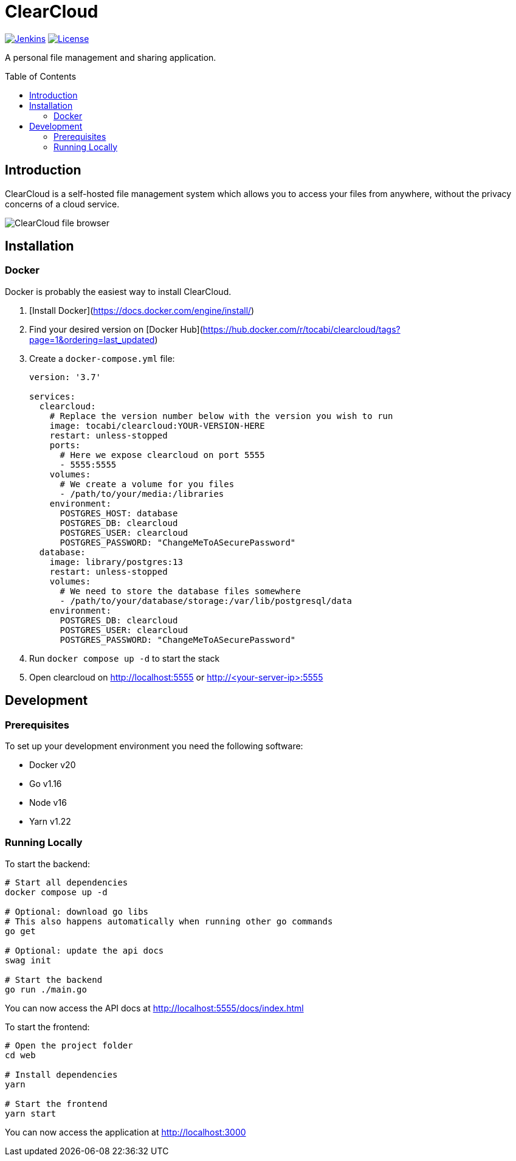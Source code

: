 = ClearCloud
:toc: macro

image:https://img.shields.io/jenkins/build?jobUrl=https%3A%2F%2Fjenkins.chapp.io%2Fjob%2FTocabi%2Fjob%2Fclearcloud%2Fjob%2Fmain[Jenkins,link="https://jenkins.chapp.io/blue/organizations/jenkins/Tocabi%2Fclearcloud/branches"]
image:https://img.shields.io/github/license/Tocabi/clearcloud[License,link="https://github.com/Tocabi/clearcloud/blob/main/LICENSE"]

A personal file management and sharing application.

toc::[]

== Introduction

ClearCloud is a self-hosted file management system which allows you to access your files from anywhere, without the privacy concerns of a cloud service.

image:docs/screenshot_files.png[ClearCloud file browser]

== Installation

=== Docker

Docker is probably the easiest way to install ClearCloud.

1. [Install Docker](https://docs.docker.com/engine/install/)
2. Find your desired version on [Docker Hub](https://hub.docker.com/r/tocabi/clearcloud/tags?page=1&ordering=last_updated)
3. Create a `docker-compose.yml` file:
+
[source,yml]
----
version: '3.7'

services:
  clearcloud:
    # Replace the version number below with the version you wish to run
    image: tocabi/clearcloud:YOUR-VERSION-HERE
    restart: unless-stopped
    ports:
      # Here we expose clearcloud on port 5555
      - 5555:5555
    volumes:
      # We create a volume for you files
      - /path/to/your/media:/libraries
    environment:
      POSTGRES_HOST: database
      POSTGRES_DB: clearcloud
      POSTGRES_USER: clearcloud
      POSTGRES_PASSWORD: "ChangeMeToASecurePassword"
  database:
    image: library/postgres:13
    restart: unless-stopped
    volumes:
      # We need to store the database files somewhere
      - /path/to/your/database/storage:/var/lib/postgresql/data
    environment:
      POSTGRES_DB: clearcloud
      POSTGRES_USER: clearcloud
      POSTGRES_PASSWORD: "ChangeMeToASecurePassword"
----
4. Run `docker compose up -d` to start the stack
5. Open clearcloud on http://localhost:5555 or http://<your-server-ip>:5555

== Development

=== Prerequisites

To set up your development environment you need the following software:

- Docker v20
- Go v1.16
- Node v16
- Yarn v1.22

=== Running Locally

To start the backend:

[source,bash]
----
# Start all dependencies
docker compose up -d

# Optional: download go libs
# This also happens automatically when running other go commands
go get

# Optional: update the api docs
swag init

# Start the backend
go run ./main.go
----

You can now access the API docs at http://localhost:5555/docs/index.html

To start the frontend:

[source,bash]
----
# Open the project folder
cd web

# Install dependencies
yarn

# Start the frontend
yarn start
----

You can now access the application at http://localhost:3000
